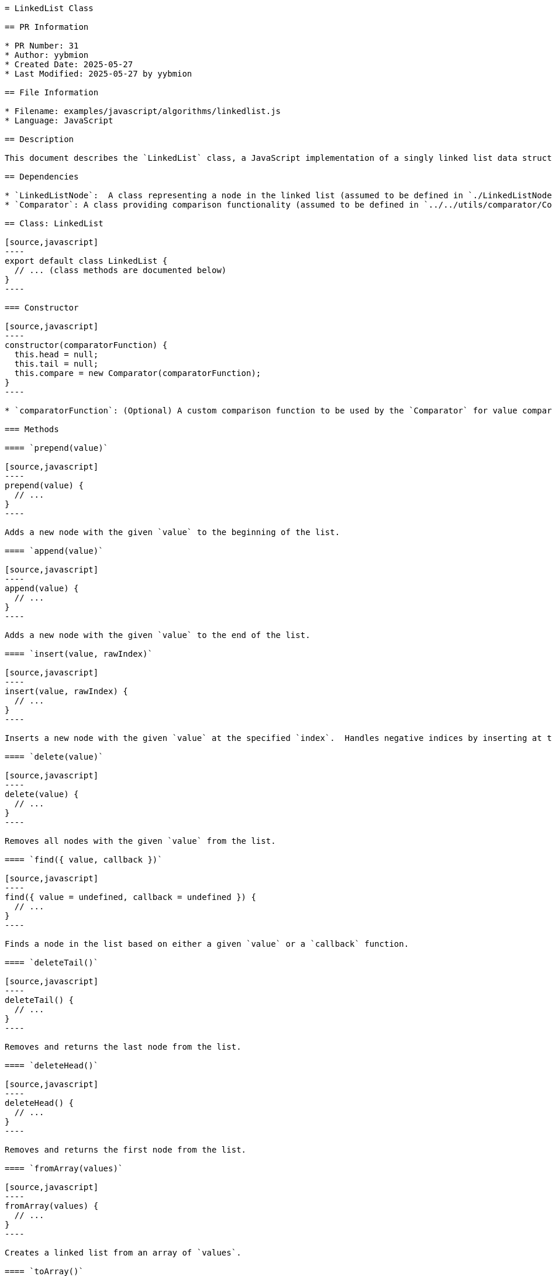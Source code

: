 ```asciidoc
= LinkedList Class

== PR Information

* PR Number: 31
* Author: yybmion
* Created Date: 2025-05-27
* Last Modified: 2025-05-27 by yybmion

== File Information

* Filename: examples/javascript/algorithms/linkedlist.js
* Language: JavaScript

== Description

This document describes the `LinkedList` class, a JavaScript implementation of a singly linked list data structure.  The class provides methods for manipulating the list, including insertion, deletion, searching, and reversal.  It utilizes a `Comparator` class (assumed to be defined elsewhere, see Dependencies) for value comparisons.  The exact functionality of the `Comparator` is assumed, and its documentation is not included here.

== Dependencies

* `LinkedListNode`:  A class representing a node in the linked list (assumed to be defined in `./LinkedListNode.js`).  The exact implementation details are not provided here.
* `Comparator`: A class providing comparison functionality (assumed to be defined in `../../utils/comparator/Comparator.js`).  The exact implementation details are not provided here.  Its `equal` method is used for value comparisons.

== Class: LinkedList

[source,javascript]
----
export default class LinkedList {
  // ... (class methods are documented below)
}
----

=== Constructor

[source,javascript]
----
constructor(comparatorFunction) {
  this.head = null;
  this.tail = null;
  this.compare = new Comparator(comparatorFunction);
}
----

* `comparatorFunction`: (Optional) A custom comparison function to be used by the `Comparator` for value comparisons.  The exact signature is assumed.

=== Methods

==== `prepend(value)`

[source,javascript]
----
prepend(value) {
  // ...
}
----

Adds a new node with the given `value` to the beginning of the list.

==== `append(value)`

[source,javascript]
----
append(value) {
  // ...
}
----

Adds a new node with the given `value` to the end of the list.

==== `insert(value, rawIndex)`

[source,javascript]
----
insert(value, rawIndex) {
  // ...
}
----

Inserts a new node with the given `value` at the specified `index`.  Handles negative indices by inserting at the beginning.

==== `delete(value)`

[source,javascript]
----
delete(value) {
  // ...
}
----

Removes all nodes with the given `value` from the list.

==== `find({ value, callback })`

[source,javascript]
----
find({ value = undefined, callback = undefined }) {
  // ...
}
----

Finds a node in the list based on either a given `value` or a `callback` function.

==== `deleteTail()`

[source,javascript]
----
deleteTail() {
  // ...
}
----

Removes and returns the last node from the list.

==== `deleteHead()`

[source,javascript]
----
deleteHead() {
  // ...
}
----

Removes and returns the first node from the list.

==== `fromArray(values)`

[source,javascript]
----
fromArray(values) {
  // ...
}
----

Creates a linked list from an array of `values`.

==== `toArray()`

[source,javascript]
----
toArray() {
  // ...
}
----

Converts the linked list into an array of `LinkedListNode` objects.

==== `toString(callback)`

[source,javascript]
----
toString(callback) {
  // ...
}
----

Converts the linked list into a string representation.  An optional `callback` function can be provided to customize the string representation of each node.

==== `reverse()`

[source,javascript]
----
reverse() {
  // ...
}
----

Reverses the linked list in place.


== Example Usage

(Example usage would be added here if a clear example could be constructed without assumptions about the unspecified parts of the code)

== Notes

The exact behavior of the `Comparator` class and the `LinkedListNode` class are not fully specified in the provided code.  This documentation relies on assumptions about their functionality.  Further clarification is needed for complete understanding.
```
